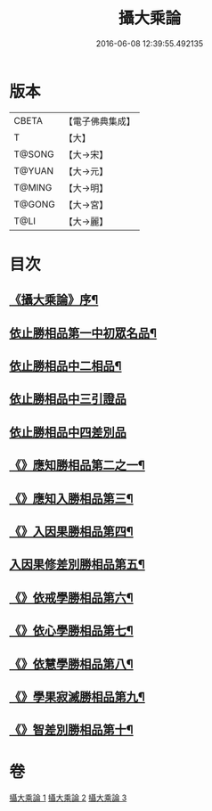 #+TITLE: 攝大乘論 
#+DATE: 2016-06-08 12:39:55.492135

* 版本
 |     CBETA|【電子佛典集成】|
 |         T|【大】     |
 |    T@SONG|【大→宋】   |
 |    T@YUAN|【大→元】   |
 |    T@MING|【大→明】   |
 |    T@GONG|【大→宮】   |
 |      T@LI|【大→麗】   |

* 目次
** [[file:KR6n0059_001.txt::001-0112b13][《攝大乘論》序¶]]
** [[file:KR6n0059_001.txt::001-0113b13][依止勝相品第一中初眾名品¶]]
** [[file:KR6n0059_001.txt::001-0115a8][依止勝相品中二相品¶]]
** [[file:KR6n0059_001.txt::001-0115c29][依止勝相品中三引證品]]
** [[file:KR6n0059_001.txt::001-0117b29][依止勝相品中四差別品]]
** [[file:KR6n0059_001.txt::001-0118a21][《》應知勝相品第二之一¶]]
** [[file:KR6n0059_002.txt::002-0122b26][《》應知入勝相品第三¶]]
** [[file:KR6n0059_002.txt::002-0124a26][《》入因果勝相品第四¶]]
** [[file:KR6n0059_003.txt::003-0125c25][入因果修差別勝相品第五¶]]
** [[file:KR6n0059_003.txt::003-0126c19][《》依戒學勝相品第六¶]]
** [[file:KR6n0059_003.txt::003-0127a22][《》依心學勝相品第七¶]]
** [[file:KR6n0059_003.txt::003-0128a4][《》依慧學勝相品第八¶]]
** [[file:KR6n0059_003.txt::003-0129a26][《》學果寂滅勝相品第九¶]]
** [[file:KR6n0059_003.txt::003-0129c2][《》智差別勝相品第十¶]]

* 卷
[[file:KR6n0059_001.txt][攝大乘論 1]]
[[file:KR6n0059_002.txt][攝大乘論 2]]
[[file:KR6n0059_003.txt][攝大乘論 3]]

